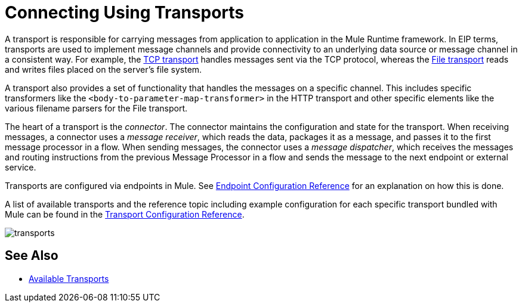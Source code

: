 = Connecting Using Transports
:keywords: anypoint, studio, on premises, on premise, connectors, transports

A transport is responsible for carrying messages from application to application in the Mule Runtime framework. In EIP terms, transports are used to implement message channels and provide connectivity to an underlying data source or message channel in a consistent way. For example, the link:/mule-user-guide/v/3.8/tcp-transport-reference[TCP transport] handles messages sent via the TCP protocol, whereas the link:/mule-user-guide/v/3.8/file-transport-reference[File transport] reads and writes files placed on the server's file system.

A transport also provides a set of functionality that handles the messages on a specific channel. This includes specific transformers like the `<body-to-parameter-map-transformer>` in the HTTP transport and other specific elements like the various filename parsers for the File transport.

The heart of a transport is the _connector_. The connector maintains the configuration and state for the transport. When receiving messages, a connector uses a _message receiver_, which reads the data, packages it as a message, and passes it to the first message processor in a flow. When sending messages, the connector uses a _message dispatcher_, which receives the messages and routing instructions from the previous Message Processor in a flow and sends the message to the next endpoint or external service.

Transports are configured via endpoints in Mule. See link:/mule-user-guide/v/3.8/endpoint-configuration-reference[Endpoint Configuration Reference] for an explanation on how this is done.

A list of available transports and the reference topic including example configuration for each specific transport bundled with Mule can be found in the link:/mule-user-guide/v/3.8/transports-reference[Transport Configuration Reference].

image:transports.png[transports]

== See Also

* link:/mule-user-guide/v/3.8/transports-reference[Available Transports]




